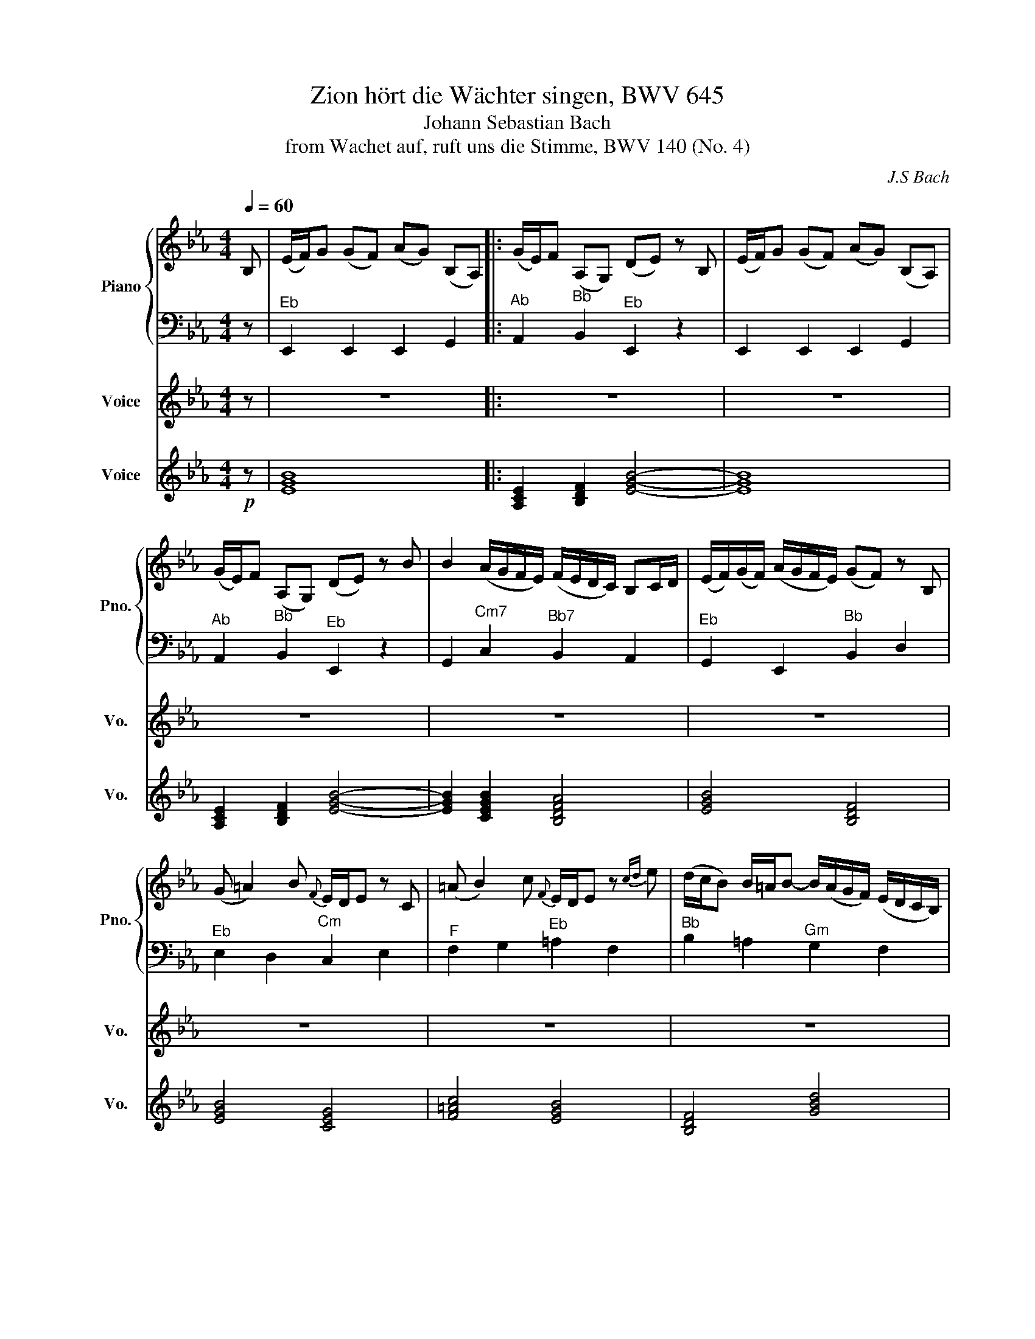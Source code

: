 X:1
T:Zion hört die Wächter singen, BWV 645 
T:Johann Sebastian Bach
T:from Wachet auf, ruft uns die Stimme, BWV 140 (No. 4) 
C:J.S Bach
%%score { 1 | 2 } 3 4
L:1/8
Q:1/4=60
M:4/4
K:Eb
V:1 treble nm="Piano" snm="Pno."
V:2 bass 
V:3 treble nm="Voice" snm="Vo."
V:4 treble nm="Voice" snm="Vo."
V:1
 B, | (E/F/)G (GF) (AG) (B,A,) |: (G/E/)F (A,G,) (DE) z B, | (E/F/)G (GF) (AG) (B,A,) | %4
 (G/E/)F (A,G,) (DE) z B | B2 (A/G/F/E/) (F/E/D/C/) B,C/D/ | (E/F/)(G/F/) (A/G/F/E/) (GF) z B, | %7
 (G =A2) B{F} E/D/E z C | (=A B2) c{F} E/D/E z{cd} e | (d/c/B) B/=A/B- B/(A/G/F/) (E/D/C/B,/) | %10
 (C/D/E){F} (E/D/)E- E/(=A/B/c/ B/A/G/F/) | BF TDC/B,/ (B,/E/D/C/) DB, | %12
{=A,} G,>A, A,3/2G,/4A,/4 B,2 z B, | (E/F/)G (GF) (AG) (B,A,) | (G/E/)F (A,G,) (DE) z B, | %15
 (E/F/)G (GF) (AG) (B,A,) | (G/E/)F (A,G,) (DE) z F | (G =A2) B{F} (E/D/)E z E | %18
 (=A B2) c{G} (F/E/)F z2 | z2 z B B2 (A/G/F/E/) | (F/E/D/C/) B,C/D/ (E/F/)(G/F/) (A/G/F/E/) |1 %21
 (GF) z2 z2 z B, || (E/F/)G (GF) (AG) (B,A,) :|2 (GF) z2 z2 z B || %24
 B2 (A/G/F/E/) (F/E/D/C/) B,C/D/ | (E/F/)(G/F/) (A/G/F/E/) (GF) z B, | (G =A2) B{F} (E/D/)E z C | %27
 (=A B2) c{F} (E/D/)E z e | (d/c/)B B/=A/B- (B/A/G/F/) (E/D/C/B,/) | %29
 C/D/E E/D/E- E/(=A/B/c/ B/A/G/F/) | BF TDC/B,/ (B,/E/D/C/) DB, | G,>=A, A,3/2G,/4A,/4 B,2 z D | %32
 (E F2) G (B,/A,/)B, z B || B2 (A/G/F/E/) (F/E/D/C/) B,C/D/ | (E/F/G/F/) (A/G/F/E/) (GF) z2 | %35
 z2 z G (c/d/)e (ed) | (fe) (GF) (e/c/)d (FE) | (=Bc) z G G2 (F/E/D/C/) | %38
 (D/C/=B,/=A,/) G,A,/B,/ (C/D/E/D/) (F/E/D/C/) | (ED) z G, (E ^F2) G | %40
{D} (C/B,/)C z =A, (^F G2) =A |{D} (C/B,/)C z c B/=A/G- TG/^F/G- | %42
 G/=F/E/D/ C/B,/=A,/G,/ A,/B,/C- TC/B,/C- | C/(^F/G/=A/ G/F/=E/D/) GD TB,=A,/G,/ | G,2 z2 z2 z B, | %45
 (E/F/)G (GF) (AG) (B,A,) | (G/E/)F (A,G,) (DE) z2 | z2 z B B2 (A/G/F/E/) | %48
 (F/E/D/C/) B,C/D/ (E/F/)(G/F/) (A/G/F/E/) | (GF) z E (c d2) e | A/G/A z c (d e2) f | %51
{B} A/G/A z F G/F/E- TE/D/E- | E/_d/c/B/ A/G/F/E/ F/G/A- TA/G/A- | %53
 A/(D/E/F/ E/D/C/B,/) BE G/F/E/D/ | %54
[Q:1/4=50]"_rit." (E/A/G/F/) GE[Q:1/4=40]{D} C>D[Q:1/4=30] D>[Q:1/4=20]E |[Q:1/4=70] E8 |] %56
V:2
 z |"^Eb" E,,2 E,,2 E,,2 G,,2 |:"^Ab" A,,2"^Bb" B,,2"^Eb" E,,2 z2 | E,,2 E,,2 E,,2 G,,2 | %4
"^Ab" A,,2"^Bb" B,,2"^Eb" E,,2 z2 | G,,2"^Cm7" C,2"^Bb7" B,,2 A,,2 |"^Eb" G,,2 E,,2"^Bb" B,,2 D,2 | %7
"^Eb" E,2 D,2"^Cm" C,2 E,2 |"^F" F,2 G,2"^Eb" =A,2 F,2 |"^Bb" B,2 =A,2"^Gm" G,2 F,2 | %10
"^Eb" E,2 D,2"^Cm" C,2 E,2 |"^Bb" D,B,,"^F"F,F,,"^Eb" G,,=A,,"^Bb"B,,D,, | %12
"^Eb" E,,C,,"^F" F,,2"^Bb" B,,C,B,,_A,, |"^Eb" G,,F,,E,,D,, C,,2 C,2 | %14
"^Ab" G,,2"^Bb" B,,2"^Eb" E,,2 G,,2 |"^Eb" A,,2 A,2 D,2 E,2 |"^Ab" C,2"^Bb" D,2"^Eb" E,2 D,2 | %17
 C,2 G,,2"^Bb" C,D, E,2- |"^Eb" E,D,G,,=A,,"^Bb" B,,D,,"^Eb"E,,F,, |"^Bb" B,,=A,,B,,C, D,B,, E,2 | %20
"^Ab" B,,2"^Eb" _A,,2"^Bb" G,,2 E,,2 |1"^Eb" A,,B,, C,2"^Bb" F,,2 B,,A,, || %22
"^Eb" G,,2 E,2 D,2 E,2 :|2"^Eb" A,,B,, C,2"^Bb" F,,2 B,,A,, || %24
"^Eb" G,,2"^Cm7" C,2"^Bb7" B,,2 A,,2 |"^Eb" G,,2 E,,2"^Bb" B,,2 D,2 |"^Eb" E,2 D,2"^Cm" C,2 E,2 | %27
"^F" F,2 G,2"^Eb" =A,2 F,2 |"^Bb" B,2 =A,2"^Gm" G,2 F,2 |"^Eb" E,2 D,2"^Cm" C,2 E,2 | %30
"^Bb" D,B,,F,F,, G,,=A,,B,,D,, | E,,C,,"^F" F,,2"^Bb" B,,C,B,,_A,, | %32
"^Eb" G,,F,,E,,D,, E,,G,,A,,B,, ||"^Eb" C,D,"^Cm7" E,2"^Bb7" B,,2 A,,2 | %34
"^Eb" G,,2 E,,2"^Bb" B,,C,D,B,, |"^Ab" E,D,"^Bb"C,=B,,"^Cm" C,G,C_B, | A,2"^Ab" E,2 F,2"^Fm" G,2 | %37
"^G" A,G,F,=E,"^Fm" F,_E,D,C, | =B,,G,,"^G"G,F,"^Cm" E,2 C,2 | G,2"^G" =B,2"^Cm" C2 _B,2 | %40
 =A,2 C,2"^D" D,2 E,2 | ^F,,2"^D7" D,,2"^Gm" G,,2 =F,,2 |"^Eb" E,2 D,2"^Cm" C,2 _B,,2 | %43
"^Co" =A,,2"^D" C,2"^Gm" B,,G,,D,D,, | G,,E,,"^Eb"F,,G,,"^F" _A,,G,,"^Bb"A,,B,, | %45
"^Cm" C,B,,C,D,"^Eb" E,2"^Cm" C,2 |"^Eb" A,,2"^Bb" B,,2"^Eb" C,B,,"^Ab"C,D, | %47
"^Eb" E,D,"^Do"E,F,"^Eb" G,F,G,A, |"^Bb" D,B,,B,A,"^Eb" G,2 E,2 |"^Bb" B,A, G,2"^Ab" A,2 G,2 | %50
"^Fm" F,2 E,2"^Do" F,2 B,,2 |"^Eb" C,2"^Cm" A,,2"^Eb" B,,2 G,,2 | %52
"^Fm" A,,G,,"^Do"F,,E,,"^Bb7" D,,2"^Ab" F,,2 |"^Bb7" B,,C,"^Gm"B,,A,,"^Cm" G,,C,A,,B,, | %54
"^Eb" C,D,E,G,"^Ab" A,F,"^Bb"B,B,, |"^Eb" E,8 |] %56
V:3
 z | z8 |: z8 | z8 | z8 | z8 | z8 | z8 | z8 | z8 | z8 | z8 | z8 | z4 E2 G2 | B2 B2 B2 B2 | c4 B4 | %16
 z4 z2 B2 | e2 B2 ef g2 | f3 e d2 c3/2B/4c/4 | B4 z4 | z2 B2{B} e2 B2 |1 c2 G3/2A/4B/4 AG TF2 || %22
 E4 z4 :|2 c2 G3/2A/4B/4 AG TF2 || E4 z4 | z8 | z8 | z8 | z8 | z8 | z8 | z4 z2 B2 | B2 A2 G2 TF2 || %33
 E4 z4 | z2 B2 B2 A2 | G2 TF2 E4 | z8 | F2 G2 TA4 | G4 z4 | z8 | z8 | z8 | z8 | z8 | z2 B2 c2 d2 | %45
 e4 z4 | z4 z2 ef | g2 Tf2 e4 | z8 | z2 B2 e2 B2 | c2 G2 AG TF2 | E8 | z8 | z8 | z8 | z8 |] %56
V:4
!p! z | [EGB]8 |: [A,CE]2 [B,DF]2 [EGB]4- | [EGB]8 | [A,CE]2 [B,DF]2 [EGB]4- | %5
 [EGB]2 [CEGB]2 [B,DFA]4 | [EGB]4 [B,DF]4 | [EGB]4 [CEG]4 | [F=Ac]4 [EGB]4 | [B,DF]4 [GBd]4 | %10
 [EGB]4 [CEG]4 | [B,DF]2 [F=Ac]2 [EGB]2 [B,DF]2 | [EGB]2 [F=Ac]2 [B,DF]4 | [EGB]8 | %14
 [A,CE]2 [B,DF]2 [EGB]4- | [EGB]8 | [A,CE]2 [B,DF]2 [EGB]4- | [EGB]4 [B,DF]4 | %18
 [EGB]4 [B,DF]2 [EGB]2 | [B,DF]8 | [A,CE]2 [EGB]2 [B,DF]4 |1 [EGB]4 [B,DF]4 || [EGB]8 :|2 %23
 [EGB]4 [B,DF]4 || [EGB]2 [CEGB]2 [B,DFA]4 | [EGB]4 [B,DF]4 | [EGB]4 [CEG]4 | [F=Ac]4 [EGB]4 | %28
 [B,DF]4 [GBd]4 | [EGB]4 [CEG]4 | [B,DF]8- | [B,DF]2 [F=Ac]2 [B,DF]4 | [EGB]8 || %33
 [EGB]2 [CEGB]2 [B,DFA]4 | [EGB]4 [B,DF]4 | [A,CE]2 [B,DF]2 [CEG]4- | [CEG]2 [A,CE]4 [FAc]2 | %37
 [G=Bd]4 [FAc]4- | [FAc]2 [G=Bd]2 [CEG]4- | [CEG]2 [G=Bd]2 [CEG]4- | [CEG]4 [D^F=A]4- | %41
 [DFA]2 [D^F=Ac]2 [GBd]4 | [EGB]4 [CEG]4 | [CE_G]2 [DG=A]2 [=GBd]4- | %44
 [GBd]2 [EGB]2 [F=Ac]2 [Bdf]2 | [CEG]4 [EGB]2 [CEG]2 | [EGB]2 [B,DF]2 [EGB]2 [A,CE]2 | %47
 [EGB]2 [DFA]2 [EGB]4 | [B,DF]4 [EGB]4 | [Bdf]4 [Ace]4 | [FAc]4 [DFA]4 | [EGB]2 [CEG]2 [EGB]4 | %52
 [FAc]2 [DFA]2 [B,DFA]2 [A,CE]2 | [B,DFA]2 [GBd]2 [CEG]4 | [EGB]4 [A,CE]2 [B,DF]2 | [EGB]8 |] %56

